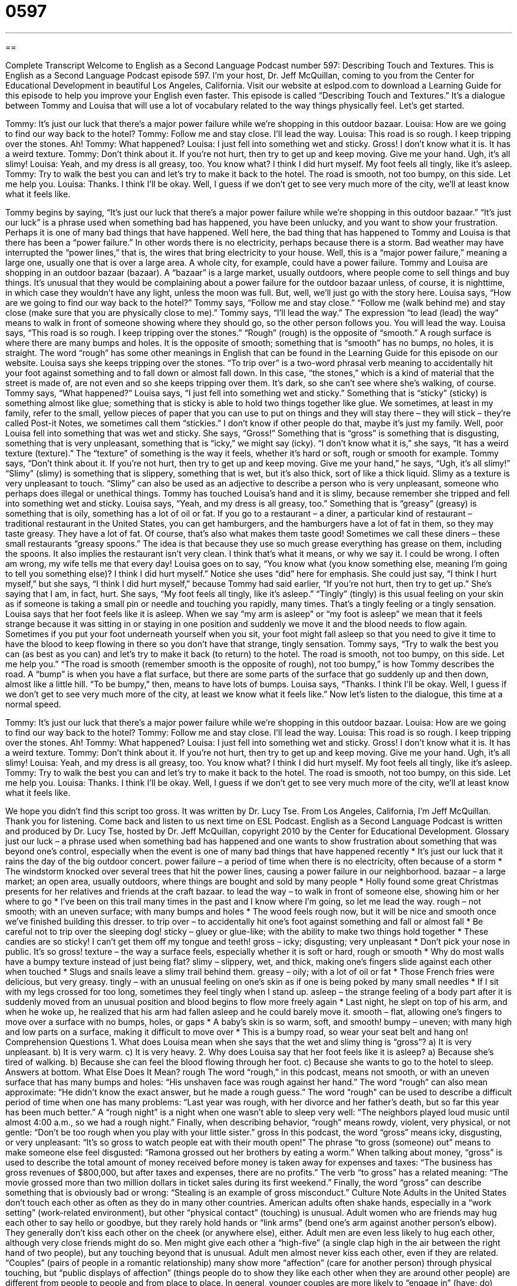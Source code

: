 = 0597
:toc: left
:toclevels: 3
:sectnums:
:stylesheet: ../../../myAdocCss.css

'''

== 

Complete Transcript
Welcome to English as a Second Language Podcast number 597: Describing Touch and Textures.
This is English as a Second Language Podcast episode 597. I’m your host, Dr. Jeff McQuillan, coming to you from the Center for Educational Development in beautiful Los Angeles, California.
Visit our website at eslpod.com to download a Learning Guide for this episode to help you improve your English even faster.
This episode is called “Describing Touch and Textures.” It’s a dialogue between Tommy and Louisa that will use a lot of vocabulary related to the way things physically feel. Let’s get started.
[start of dialogue]
Tommy: It’s just our luck that there’s a major power failure while we’re shopping in this outdoor bazaar.
Louisa: How are we going to find our way back to the hotel?
Tommy: Follow me and stay close. I’ll lead the way.
Louisa: This road is so rough. I keep tripping over the stones. Ah!
Tommy: What happened?
Louisa: I just fell into something wet and sticky. Gross! I don’t know what it is. It has a weird texture.
Tommy: Don’t think about it. If you’re not hurt, then try to get up and keep moving. Give me your hand. Ugh, it’s all slimy!
Louisa: Yeah, and my dress is all greasy, too. You know what? I think I did hurt myself. My foot feels all tingly, like it’s asleep.
Tommy: Try to walk the best you can and let’s try to make it back to the hotel. The road is smooth, not too bumpy, on this side. Let me help you.
Louisa: Thanks. I think I’ll be okay. Well, I guess if we don’t get to see very much more of the city, we’ll at least know what it feels like.
[end of dialogue]
Tommy begins by saying, “It’s just our luck that there’s a major power failure while we’re shopping in this outdoor bazaar.” “It’s just our luck” is a phrase used when something bad has happened, you have been unlucky, and you want to show your frustration. Perhaps it is one of many bad things that have happened. Well here, the bad thing that has happened to Tommy and Louisa is that there has been a “power failure.” In other words there is no electricity, perhaps because there is a storm. Bad weather may have interrupted the “power lines,” that is, the wires that bring electricity to your house. Well, this is a “major power failure,” meaning a large one, usually one that is over a large area. A whole city, for example, could have a power failure.
Tommy and Louisa are shopping in an outdoor bazaar (bazaar). A “bazaar” is a large market, usually outdoors, where people come to sell things and buy things. It’s unusual that they would be complaining about a power failure for the outdoor bazaar unless, of course, it is nighttime, in which case they wouldn’t have any light, unless the moon was full. But, well, we’ll just go with the story here.
Louisa says, “How are we going to find our way back to the hotel?” Tommy says, “Follow me and stay close.” “Follow me (walk behind me) and stay close (make sure that you are physically close to me).” Tommy says, “I’ll lead the way.” The expression “to lead (lead) the way” means to walk in front of someone showing where they should go, so the other person follows you. You will lead the way.
Louisa says, “This road is so rough. I keep tripping over the stones.” “Rough” (rough) is the opposite of “smooth.” A rough surface is where there are many bumps and holes. It is the opposite of smooth; something that is “smooth” has no bumps, no holes, it is straight. The word “rough” has some other meanings in English that can be found in the Learning Guide for this episode on our website. Louisa says she keeps tripping over the stones. “To trip over” is a two-word phrasal verb meaning to accidentally hit your foot against something and to fall down or almost fall down. In this case, “the stones,” which is a kind of material that the street is made of, are not even and so she keeps tripping over them. It’s dark, so she can’t see where she’s walking, of course.
Tommy says, “What happened?” Louisa says, “I just fell into something wet and sticky.” Something that is “sticky” (sticky) is something almost like glue; something that is sticky is able to hold two things together like glue. We sometimes, at least in my family, refer to the small, yellow pieces of paper that you can use to put on things and they will stay there – they will stick – they’re called Post-it Notes, we sometimes call them “stickies.” I don’t know if other people do that, maybe it’s just my family.
Well, poor Louisa fell into something that was wet and sticky. She says, “Gross!” Something that is “gross” is something that is disgusting, something that is very unpleasant, something that is “icky,” we might say (icky). “I don’t know what it is,” she says, “It has a weird texture (texture).” The “texture” of something is the way it feels, whether it’s hard or soft, rough or smooth for example.
Tommy says, “Don’t think about it. If you’re not hurt, then try to get up and keep moving. Give me your hand,” he says, “Ugh, it’s all slimy!” “Slimy” (slimy) is something that is slippery, something that is wet, but it’s also thick, sort of like a thick liquid. Slimy as a texture is very unpleasant to touch. “Slimy” can also be used as an adjective to describe a person who is very unpleasant, someone who perhaps does illegal or unethical things.
Tommy has touched Louisa’s hand and it is slimy, because remember she tripped and fell into something wet and sticky. Louisa says, “Yeah, and my dress is all greasy, too.” Something that is “greasy” (greasy) is something that is oily, something has a lot of oil or fat. If you go to a restaurant – a diner, a particular kind of restaurant – traditional restaurant in the United States, you can get hamburgers, and the hamburgers have a lot of fat in them, so they may taste greasy. They have a lot of fat. Of course, that’s also what makes them taste good! Sometimes we call these diners – these small restaurants “greasy spoons.” The idea is that because they use so much grease everything has grease on them, including the spoons. It also implies the restaurant isn’t very clean. I think that’s what it means, or why we say it. I could be wrong. I often am wrong, my wife tells me that every day!
Louisa goes on to say, “You know what (you know something else, meaning I’m going to tell you something else)? I think I did hurt myself.” Notice she uses “did” here for emphasis. She could just say, “I think I hurt myself,” but she says, “I think I did hurt myself,” because Tommy had said earlier, “If you’re not hurt, then try to get up.” She’s saying that I am, in fact, hurt. She says, “My foot feels all tingly, like it’s asleep.” “Tingly” (tingly) is this usual feeling on your skin as if someone is taking a small pin or needle and touching you rapidly, many times. That’s a tingly feeling or a tingly sensation. Louisa says that her foot feels like it is asleep. When we say “my arm is asleep” or “my foot is asleep” we mean that it feels strange because it was sitting in or staying in one position and suddenly we move it and the blood needs to flow again. Sometimes if you put your foot underneath yourself when you sit, your foot might fall asleep so that you need to give it time to have the blood to keep flowing in there so you don’t have that strange, tingly sensation.
Tommy says, “Try to walk the best you can (as best as you can) and let’s try to make it back (to return) to the hotel. The road is smooth, not too bumpy, on this side. Let me help you.” “The road is smooth (remember smooth is the opposite of rough), not too bumpy,” is how Tommy describes the road. A “bump” is when you have a flat surface, but there are some parts of the surface that go suddenly up and then down, almost like a little hill. “To be bumpy,” then, means to have lots of bumps.
Louisa says, “Thanks. I think I’ll be okay. Well, I guess if we don’t get to see very much more of the city, at least we know what it feels like.”
Now let’s listen to the dialogue, this time at a normal speed.
[start of dialogue]
Tommy: It’s just our luck that there’s a major power failure while we’re shopping in this outdoor bazaar.
Louisa: How are we going to find our way back to the hotel?
Tommy: Follow me and stay close. I’ll lead the way.
Louisa: This road is so rough. I keep tripping over the stones. Ah!
Tommy: What happened?
Louisa: I just fell into something wet and sticky. Gross! I don’t know what it is. It has a weird texture.
Tommy: Don’t think about it. If you’re not hurt, then try to get up and keep moving. Give me your hand. Ugh, it’s all slimy!
Louisa: Yeah, and my dress is all greasy, too. You know what? I think I did hurt myself. My foot feels all tingly, like it’s asleep.
Tommy: Try to walk the best you can and let’s try to make it back to the hotel. The road is smooth, not too bumpy, on this side. Let me help you.
Louisa: Thanks. I think I’ll be okay. Well, I guess if we don’t get to see very much more of the city, we’ll at least know what it feels like.
[end of dialogue]
We hope you didn’t find this script too gross. It was written by Dr. Lucy Tse.
From Los Angeles, California, I’m Jeff McQuillan. Thank you for listening. Come back and listen to us next time on ESL Podcast.
English as a Second Language Podcast is written and produced by Dr. Lucy Tse, hosted by Dr. Jeff McQuillan, copyright 2010 by the Center for Educational Development.
Glossary
just our luck – a phrase used when something bad has happened and one wants to show frustration about something that was beyond one’s control, especially when the event is one of many bad things that have happened recently
* It’s just our luck that it rains the day of the big outdoor concert.
power failure – a period of time when there is no electricity, often because of a storm
* The windstorm knocked over several trees that hit the power lines, causing a power failure in our neighborhood.
bazaar – a large market; an open area, usually outdoors, where things are bought and sold by many people
* Holly found some great Christmas presents for her relatives and friends at the craft bazaar.
to lead the way – to walk in front of someone else, showing him or her where to go
* I’ve been on this trail many times in the past and I know where I’m going, so let me lead the way.
rough – not smooth; with an uneven surface; with many bumps and holes
* The wood feels rough now, but it will be nice and smooth once we’ve finished building this dresser.
to trip over – to accidentally hit one’s foot against something and fall or almost fall
* Be careful not to trip over the sleeping dog!
sticky – gluey or glue-like; with the ability to make two things hold together
* These candies are so sticky! I can’t get them off my tongue and teeth!
gross – icky; disgusting; very unpleasant
* Don’t pick your nose in public. It’s so gross!
texture – the way a surface feels, especially whether it is soft or hard, rough or smooth
* Why do most walls have a bumpy texture instead of just being flat?
slimy – slippery, wet, and thick, making one’s fingers slide against each other when touched
* Slugs and snails leave a slimy trail behind them.
greasy – oily; with a lot of oil or fat
* Those French fries were delicious, but very greasy.
tingly – with an unusual feeling on one’s skin as if one is being poked by many small needles
* If I sit with my legs crossed for too long, sometimes they feel tingly when I stand up.
asleep – the strange feeling of a body part after it is suddenly moved from an unusual position and blood begins to flow more freely again
* Last night, he slept on top of his arm, and when he woke up, he realized that his arm had fallen asleep and he could barely move it.
smooth – flat, allowing one’s fingers to move over a surface with no bumps, holes, or gaps
* A baby’s skin is so warm, soft, and smooth!
bumpy – uneven; with many high and low parts on a surface, making it difficult to move over
* This is a bumpy road, so wear your seat belt and hang on!
Comprehension Questions
1. What does Louisa mean when she says that the wet and slimy thing is “gross”?
a) It is very unpleasant.
b) It is very warm.
c) It is very heavy.
2. Why does Louisa say that her foot feels like it is asleep?
a) Because she’s tired of walking.
b) Because she can feel the blood flowing through her foot.
c) Because she wants to go to the hotel to sleep.
Answers at bottom.
What Else Does It Mean?
rough
The word “rough,” in this podcast, means not smooth, or with an uneven surface that has many bumps and holes: “His unshaven face was rough against her hand.” The word “rough” can also mean approximate: “He didn’t know the exact answer, but he made a rough guess.” The word “rough” can be used to describe a difficult period of time when one has many problems: “Last year was rough, with her divorce and her father’s death, but so far this year has been much better.” A “rough night” is a night when one wasn’t able to sleep very well: “The neighbors played loud music until almost 4:00 a.m., so we had a rough night.” Finally, when describing behavior, “rough” means rowdy, violent, very physical, or not gentle: “Don’t be too rough when you play with your little sister.”
gross
In this podcast, the word “gross” means icky, disgusting, or very unpleasant: “It’s so gross to watch people eat with their mouth open!” The phrase “to gross (someone) out” means to make someone else feel disgusted: “Ramona grossed out her brothers by eating a worm.” When talking about money, “gross” is used to describe the total amount of money received before money is taken away for expenses and taxes: “The business has gross revenues of $800,000, but after taxes and expenses, there are no profits.” The verb “to gross” has a related meaning: “The movie grossed more than two million dollars in ticket sales during its first weekend.” Finally, the word “gross” can describe something that is obviously bad or wrong: “Stealing is an example of gross misconduct.”
Culture Note
Adults in the United States don’t touch each other as often as they do in many other countries. American adults often shake hands, especially in a “work setting” (work-related environment), but other “physical contact” (touching) is unusual.
Adult women who are friends may hug each other to say hello or goodbye, but they rarely hold hands or “link arms” (bend one’s arm against another person’s elbow). They generally don’t kiss each other on the cheek (or anywhere else), either.
Adult men are even less likely to hug each other, although very close friends might do so. Men might give each other a “high-five” (a single clap high in the air between the right hand of two people), but any touching beyond that is unusual. Adult men almost never kiss each other, even if they are related.
“Couples” (pairs of people in a romantic relationship) many show more “affection” (care for another person) through physical touching, but “public displays of affection” (things people do to show they like each other when they are around other people) are different from people to people and from place to place. In general, younger couples are more likely to “engage in” (have; do) public displays of affection, kissing and hugging each other, or sitting on one another’s “lap” (the area formed on the top of one’s legs when one is seated). Older couples may hold hands, but are less likely to kiss “in public” (where they can be seen by other people).
Adults casually touch children, often holding hands, hugging, and kissing them. This behavior becomes “rarer” (less common) as the child grows older. And most adults avoid physical contact with children whom they do not know well, because it could be “perceived” (interpreted) as inappropriate touching or “harassment” (unwanted attention or contact).
Comprehension Answers
1 - a
2 - b